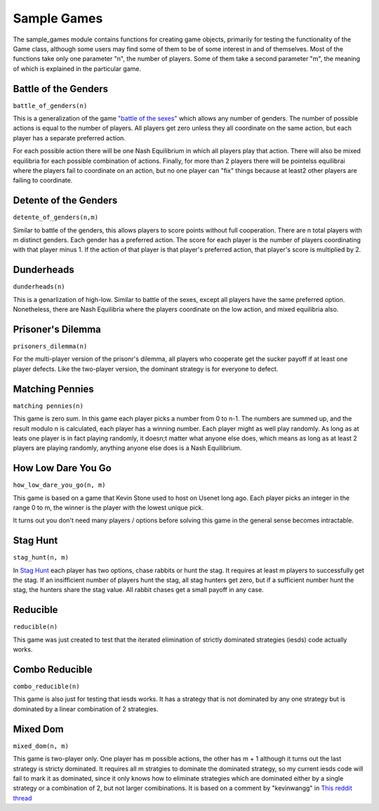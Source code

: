 =============================
Sample Games
=============================

The sample_games module contains functions for creating game objects, primarily for testing the
functionality of the Game class, although some users may find some of them to be of some interest in and of themselves.
Most of the functions take only one parameter "n", the number of players. Some of them take
a second parameter "m", the meaning of which is explained in the particular game.

Battle of the Genders
----------------------

``battle_of_genders(n)``

This is a generalization of the game `"battle of the sexes" <https://en.wikipedia.org/wiki/Battle_of_the_sexes_%28game_theory%29>`_ which allows any number of genders. 
The number of possible actions is equal to the
number of players. All players get zero unless they all coordinate on the same action, but each player has a separate preferred action.

For each possible action there will be one Nash Equilibrium in which all players play that action. There will also 
be mixed equilibria for each possible combination of actions. Finally, for more than 2 players there will 
be pointelss equilibrai where the players fail to coordinate on an action, 
but no one player can "fix" things because at least2 other players are failing to coordinate.

Detente of the Genders
----------------------

``detente_of_genders(n,m)``

Similar to battle of the genders, this allows players to score points without full cooperation.
There are n total players with m distinct genders. Each gender has a preferred action. The score for each player is
the number of players coordinating with that player minus 1. If the action of that player is that player's preferred 
action, that player's score is multiplied by 2.

Dunderheads
-----------

``dunderheads(n)``

This is a genarlization of high-low. Similar to battle of the sexes, except all players have the same preferred option.
Nonetheless, there are Nash Equilibria where the players coordinate on the low action, and mixed equilibria also.

Prisoner's Dilemma
------------------

``prisoners_dilemma(n)``

For the multi-player version of the prisonr's dilemma, all players who cooperate get the sucker payoff if at least one
player defects. Like the two-player version, the dominant strategy is for everyone to defect.

Matching Pennies
----------------

``matching pennies(n)``

This game is zero sum. In this game each player picks a number from 0 to n-1. The numbers are summed up, and the result modulo n is calculated, each player has a winning number. Each player might as well play randomly. As long as
at leats one player is in fact playing randomly, it doesn;t matter what anyone else does, which means as long as
at least 2 players are playing randomly, anything anyone else does is a Nash Equilibrium.

How Low Dare You Go
---------------------

``how_low_dare_you_go(n, m)``

This game is based on a game that Kevin Stone used to host on Usenet long ago. Each player picks an integer in 
the range 0 to m, the winner is the player with the lowest unique pick.

It turns out you don't need many players / options before solving this game in the general sense becomes intractable.

Stag Hunt
----------

``stag_hunt(n, m)``

In `Stag Hunt <https://en.wikipedia.org/wiki/Stag_hunt>`_ each player has two options, chase rabbits or hunt the stag.
It requires at least m players to successfully get the stag. If an insifficient number of players hunt the stag,
all stag hunters get zero, but if a sufficient number hunt the stag, the hunters share the stag value.
All rabbit chases get a small payoff in any case.


Reducible
------------

``reducible(n)``

This game was just created to test that the iterated elimination of strictly dominated strategies (iesds) code actually works.

Combo Reducible
----------------

``combo_reducible(n)``

This game is also just for testing that iesds works. It has a strategy that is not dominated by any one strategy but is dominated by a linear combination of 2 strategies.

Mixed Dom
----------

``mixed_dom(n, m)``

This game is two-player only.  One player has m possible actions, the other has m + 1 although it turns out the
last strategy is stricty dominated. It requires all m stratgies to dominate the dominated strategy, so
my current iesds code will fail to mark it as dominated, since it only knows how to eliminate strategies which
are dominated either by a single strategy or a combination of 2, but not larger comibinations.
It is based on a comment by "kevinwangg" in `This reddit thread <https://www.reddit.com/r/GAMETHEORY/comments/18d5zxx/dominated_by_3_or_more_strategies/>`_


